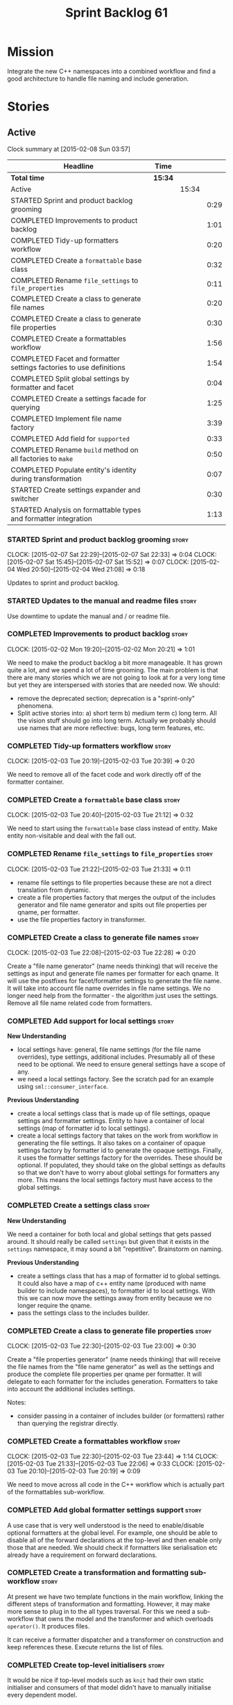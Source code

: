 #+title: Sprint Backlog 61
#+options: date:nil toc:nil author:nil num:nil
#+todo: STARTED | COMPLETED CANCELLED POSTPONED
#+tags: { story(s) spike(p) }

* Mission

Integrate the new C++ namespaces into a combined workflow and find a
good architecture to handle file naming and include generation.

* Stories

** Active

#+begin: clocktable :maxlevel 3 :scope subtree
Clock summary at [2015-02-08 Sun 03:57]

| Headline                                                            | Time    |       |      |
|---------------------------------------------------------------------+---------+-------+------|
| *Total time*                                                        | *15:34* |       |      |
|---------------------------------------------------------------------+---------+-------+------|
| Active                                                              |         | 15:34 |      |
| STARTED Sprint and product backlog grooming                         |         |       | 0:29 |
| COMPLETED Improvements to product backlog                           |         |       | 1:01 |
| COMPLETED Tidy-up formatters workflow                               |         |       | 0:20 |
| COMPLETED Create a =formattable= base class                         |         |       | 0:32 |
| COMPLETED Rename =file_settings= to =file_properties=               |         |       | 0:11 |
| COMPLETED Create a class to generate file names                     |         |       | 0:20 |
| COMPLETED Create a class to generate file properties                |         |       | 0:30 |
| COMPLETED Create a formattables workflow                            |         |       | 1:56 |
| COMPLETED Facet and formatter settings factories to use definitions |         |       | 1:54 |
| COMPLETED Split global settings by formatter and facet              |         |       | 0:04 |
| COMPLETED Create a settings facade for querying                     |         |       | 1:25 |
| COMPLETED Implement file name factory                               |         |       | 3:39 |
| COMPLETED Add field for =supported=                                 |         |       | 0:33 |
| COMPLETED Rename =build= method on all factories to =make=          |         |       | 0:50 |
| COMPLETED Populate entity's identity during transformation          |         |       | 0:07 |
| STARTED Create settings expander and switcher                       |         |       | 0:30 |
| STARTED Analysis on formattable types and formatter integration     |         |       | 1:13 |
#+end:

*** STARTED Sprint and product backlog grooming                       :story:
    CLOCK: [2015-02-07 Sat 22:29]--[2015-02-07 Sat 22:33] =>  0:04
    CLOCK: [2015-02-07 Sat 15:45]--[2015-02-07 Sat 15:52] =>  0:07
    CLOCK: [2015-02-04 Wed 20:50]--[2015-02-04 Wed 21:08] =>  0:18

Updates to sprint and product backlog.

*** STARTED Updates to the manual and readme files                    :story:

Use downtime to update the manual and / or readme file.

*** COMPLETED Improvements to product backlog                         :story:
    CLOSED: [2015-02-02 Mon 20:21]
    CLOCK: [2015-02-02 Mon 19:20]--[2015-02-02 Mon 20:21] =>  1:01

We need to make the product backlog a bit more manageable. It has
grown quite a lot, and we spend a lot of time grooming. The main
problem is that there are many stories which we are not going to look
at for a very long time but yet they are interspersed with stories
that are needed now. We should:

- remove the deprecated section; deprecation is a "sprint-only"
  phenomena.
- Split active stories into: a) short term b) medium term c) long
  term. All the vision stuff should go into long term. Actually we
  probably should use names that are more reflective: bugs, long term
  features, etc.

*** COMPLETED Tidy-up formatters workflow                             :story:
    CLOSED: [2015-02-03 Tue 20:40]
    CLOCK: [2015-02-03 Tue 20:19]--[2015-02-03 Tue 20:39] =>  0:20

We need to remove all of the facet code and work directly off of the
formatter container.

*** COMPLETED Create a =formattable= base class                       :story:
    CLOSED: [2015-02-03 Tue 21:22]
    CLOCK: [2015-02-03 Tue 20:40]--[2015-02-03 Tue 21:12] =>  0:32

We need to start using the =formattable= base class instead of
entity. Make entity non-visitable and deal with the fall out.

*** COMPLETED Rename =file_settings= to =file_properties=             :story:
    CLOSED: [2015-02-03 Tue 21:33]
    CLOCK: [2015-02-03 Tue 21:22]--[2015-02-03 Tue 21:33] =>  0:11

- rename file settings to file properties because these are not a
  direct translation from dynamic.
- create a file properties factory that merges the output of the
  includes generator and file name generator and spits out file
  properties per qname, per formatter.
- use the file properties factory in transformer.

*** COMPLETED Create a class to generate file names                   :story:
    CLOSED: [2015-02-03 Tue 22:29]
    CLOCK: [2015-02-03 Tue 22:08]--[2015-02-03 Tue 22:28] =>  0:20

Create a "file name generator" (name needs thinking) that will receive
the settings as input and generate file names per formatter for each
qname. It will use the postfixes for facet/formatter settings to
generate the file name. It will take into account file name overrides
in file name settings. We no longer need help from the formatter - the
algorithm just uses the settings. Remove all file name related code
from formatters.

*** COMPLETED Add support for local settings                          :story:
    CLOSED: [2015-02-03 Tue 22:30]

*New Understanding*

- local settings have: general, file name settings (for the file name
  overrides), type settings, additional includes. Presumably all of
  these need to be optional. We need to ensure general settings have a
  scope of any.
- we need a local settings factory. See the scratch pad for an example
  using =sml::consumer_interface=.

*Previous Understanding*

- create a local settings class that is made up of file settings,
  opaque settings and formatter settings. Entity to have a container
  of local settings (map of formatter id to local settings).
- create a local settings factory that takes on the work from workflow
  in generating the file settings. It also takes on a container of
  opaque settings factory by formatter id to generate the opaque
  settings. Finally, it uses the formatter settings factory for the
  overrides. These should be optional. If populated, they should take
  on the global settings as defaults so that we don't have to worry
  about global settings for formatters any more. This means the local
  settings factory must have access to the global settings.

*** COMPLETED Create a settings class                                 :story:
    CLOSED: [2015-02-03 Tue 22:30]

*New Understanding*

We need a container for both local and global settings that gets
passed around. It should really be called =settings= but given that it
exists in the =settings= namespace, it may sound a bit
"repetitive". Brainstorm on naming.

*Previous Understanding*

- create a settings class that has a map of formatter id to global
  settings. It could also have a map of c++ entity name (produced with
  name builder to include namespaces), to formatter id to local
  settings. With this we can now move the settings away from entity
  because we no longer require the qname.
- pass the settings class to the includes builder.

*** COMPLETED Create a class to generate file properties              :story:
    CLOSED: [2015-02-03 Tue 23:00]
    CLOCK: [2015-02-03 Tue 22:30]--[2015-02-03 Tue 23:00] =>  0:30

Create a "file properties generator" (name needs thinking) that will
receive the file names from the "file name generator" as well as the
settings and produce the complete file properties per qname per
formatter. It will delegate to each formatter for the includes
generation. Formatters to take into account the additional includes
settings.

Notes:

- consider passing in a container of includes builder (or formatters)
  rather than querying the registrar directly.

*** COMPLETED Create a formattables workflow                          :story:
    CLOSED: [2015-02-03 Tue 23:44]
    CLOCK: [2015-02-03 Tue 22:30]--[2015-02-03 Tue 23:44] =>  1:14
    CLOCK: [2015-02-03 Tue 21:33]--[2015-02-03 Tue 22:06] =>  0:33
    CLOCK: [2015-02-03 Tue 20:10]--[2015-02-03 Tue 20:19] =>  0:09

We need to move across all code in the C++ workflow which is actually
part of the formattables sub-workflow.

*** COMPLETED Add global formatter settings support                   :story:

A use case that is very well understood is the need to enable/disable
optional formatters at the global level. For example, one should be
able to disable all of the forward declarations at the top-level and
then enable only those that are needed. We should check if formatters
like serialisation etc already have a requirement on forward
declarations.

*** COMPLETED Create a transformation and formatting sub-workflow     :story:

At present we have two template functions in the main workflow,
linking the different steps of transformation and formatting. However,
it may make more sense to plug in to the all types traversal. For this
we need a sub-workflow that owns the model and the transformer and
which overloads =operator()=. It produces files.

It can receive a formatter dispatcher and a transformer on
construction and keep references these. Execute returns the list of
files.

*** COMPLETED Create top-level initialisers                           :story:

It would be nice if top-level models such as =knit= had their own
static initialiser and consumers of that model didn't have to manually
initialise every dependent model.

*** COMPLETED Use formatting settings in formatters model             :story:

We need to replace the references to the c++ settings directly with
formatter settings.

*** COMPLETED Facet and formatter settings factories to use definitions :story:
    CLOSED: [2015-02-04 Wed 23:02]
    CLOCK: [2015-02-04 Wed 22:44]--[2015-02-04 Wed 23:02] =>  0:18
    CLOCK: [2015-02-04 Wed 21:08]--[2015-02-04 Wed 22:44] =>  1:36

*Analysis*

We need a way to obtain the set of facets and formatters "implied" by
the registered field definitions. We could do this like we did with
content extensions by adding a set of helper methods that process
field definitions.

Actually, since we need to build "indexes" it makes more sense to have
some kind of class with state: =indexer=.

We also need to fix the naming of facets and formatters in field
definitions: we need to make use of traits.

*Action Items*

- rename =facet_id= and =formatter_id= to =facet_name= and
  =formatter_name=.
- use traits when generating field definitions (facet and formatter
  names).
- remove generation of default facet settings.
- pass a list of facet names into facet factory. This is obtained by
  querying the registered formatters (activity in workflow). Actually,
  we don't really need this. We should just throw if a formatter looks
  for a facet/formatter name in the settings that does not exist.
- create a =dynamic::indexer= that indexes by facet name.
- pass the indexer into facet factory, or just the results of the
  indexer.
- for each facet in the list, get all fields from default values from
  the indexer; get the corresponding field instance if any; find the
  matching property in facet settings and set it with either the field
  instance or the default value.

*** COMPLETED Split global settings by formatter and facet            :story:
    CLOSED: [2015-02-04 Wed 23:08]
    CLOCK: [2015-02-04 Wed 23:04]--[2015-02-04 Wed 23:08] =>  0:04

*Analysis*

Update formatter and facet settings to split them by qname, by
formatter. This includes the work required to split the default
settings too. Change global settings to have facet/formatter settings
by qname, by formatter. We should probably also generate local
overrides for general settings immediately. This means the formatter
can go straight to the local settings.

For defaults: at present we are manually generating default settings
for both facets and formatters. We should do these from dynamic's
field definitions.

Dynamic could provide field definition aggregation services for
formatter and facet.

*** COMPLETED Create a settings facade for querying                   :story:
    CLOSED: [2015-02-07 Sat 17:21]
    CLOCK: [2015-02-07 Sat 15:55]--[2015-02-07 Sat 17:20] =>  1:25

Now that we have global and local settings, we should be able to hide
the overriding behind some kind of facade so that the formatter does
not need to know if a setting is global or local; it should just query
by some properties and get the desired settings.

Name: =selector=?

*** COMPLETED Implement file name factory                             :story:
    CLOSED: [2015-02-07 Sat 20:49]
    CLOCK: [2015-02-07 Sat 20:08]--[2015-02-07 Sat 20:47] =>  0:39
    CLOCK: [2015-02-07 Sat 19:38]--[2015-02-07 Sat 19:43] =>  0:05
    CLOCK: [2015-02-07 Sat 18:04]--[2015-02-07 Sat 19:37] =>  1:33
    CLOCK: [2015-02-07 Sat 17:21]--[2015-02-07 Sat 17:45] =>  0:24
    CLOCK: [2015-02-07 Sat 15:53]--[2015-02-07 Sat 15:55] =>  0:02
    CLOCK: [2015-02-05 Thu 21:00]--[2015-02-05 Thu 21:56] =>  0:56

*New Understanding*

We should actually keep the formatters doing the file names. The
problem is that we need to know if we are a header or not, etc. This
logic could be added to the formatter interface, but it would be
cumbersome. So pass in the settings selector to the =make_file_name=
function, extract all of the relevant settings and make a call to name
builder passing in all relevant flags. Builder does not know of
settings.

*Previous Understanding*

There is no longer a need to go to the formatter to obtain the file
path. We should remove this and use the settings directly within the
file name factory.

*** COMPLETED Add field for =supported=                               :story:
    CLOSED: [2015-02-07 Sat 21:23]
    CLOCK: [2015-02-07 Sat 20:49]--[2015-02-07 Sat 21:22] =>  0:33

We have a patch for this, just needs to be dusted and applied.

*** COMPLETED Rename =build= method on all factories to =make=        :story:
    CLOSED: [2015-02-07 Sat 22:12]
    CLOCK: [2015-02-07 Sat 21:22]--[2015-02-07 Sat 22:12] =>  0:50

Since "builder" is a fairly well-known pattern, we should avoid
confusion. Rename the method.

*** COMPLETED Populate entity's identity during transformation        :story:
    CLOSED: [2015-02-07 Sat 22:29]
    CLOCK: [2015-02-07 Sat 22:21]--[2015-02-07 Sat 22:28] =>  0:07

In order to use the settings selector, we need entities to have their
identity properly populated.

*** Populate the local settings                                       :story:

We need to read the dynamic object for each SML entity and use it to
populate all the various local settings.

One slight complication: for local settings, we must not take into
account default values. This is because otherwise we would end up
overriding the "overriden" values globally with defaulted values. We
need some kind of way of not creating any settings if the default
values are being used, or of knowing that the default values were used
and so not create local settings for those. This could be achieved by
something similar to the "found" flags - =used_default= maybe; if all
used defaults and "do not create defaults" is true, then do not add
settings to container.

*** Implement include generation for class header formatter           :story:

Now that we have finished generating the path spec details, we need to
make sure includes generation works as expected. Add both formatter
level includes as well as model level includes.

We also need to deal with:

- exposing formatter id as a static property so we can create
  dependencies between formatters;
- includes overrides via dynamic extensions, so we can start using
  STL, Boost etc classes.
- includes of STL, Boost etc that are formatter level dependencies -
  this needs to be handled via traits.

Notes:

- rename header file to file name override or something else quite
  distinct. We need to ensure it is obvious that this property is only
  used for non-dogen models.

*** STARTED Create settings expander and switcher                     :story:
    CLOCK: [2015-02-07 Sat 15:15]--[2015-02-07 Sat 15:45] =>  0:30

We need a class responsible for copying over all settings that exist
both locally and globally. The idea is that, for those settings, the
selector should be able to just query by formatter name locally and
get the right values. This could be the expander.

We also need a more intelligent class that determines what formatters
are enabled and disabled. This is due to:

- lack of support for a given formatter/facet by a type in the graph;
  it must be propagated to all dependent types. We must be careful
  with recursion (for example in the composite pattern).
- a facet has been switched off. This must be propagated to all
  formatters in that facet.
- user has switched off a formatter. As with lack of support, this
  must be propagated through the graph.

This could be done by the switcher. We should first expand the
settings then switch them.

*** STARTED Analysis on formattable types and formatter integration   :story:
    CLOCK: [2015-02-08 Sun 02:45]--[2015-02-08 Sun 03:58] =>  1:13

- split file properties from includes. File properties must exist at
  the formattable level because all formattables must have a relative
  and absolute path; only entities require includes. We need two
  separate containers, both by formatter name.
- remove the includes factory interface and add it directly to the
  formatter. includes factory then becomes responsible for generating
  a container of qname to formatter name to includes.
- have the file properties factory return a container by qname; have
  the includes factory take that container in to generate the includes
  with the formatters.
- transformer receives both containers to populate formattables and
  entities.
- the file types allows us to make any decisions related to where to
  place the file; we may need more file types to distinguish between
  the different cmakefiles, etc. It must be sufficient to determine
  the absolute path.
- the formatter must generate both the relative and absolute file
  names. This is because we need to know if the file is to be placed
  in include or source directory. This means that the formatter must
  return the file properties rather than the file name. The existing
  file names factory should be renamed file properties factory and the
  file properties factory should be renamed includes factory. The
  includes factory will receive a container of file property rather
  than file name. Presumably the formatters will also receive the same
  container.
- we need to start using =formatters::file= on the legacy formatters
  if we are not doing so already. We need to replace the files
  generated by the legacy formatters with the files generated by the
  new formatters. Once the new files are binary identical to the
  legacy files we can leave them on. Eventually all files will be
  replaced and this logic can be removed. The replacement will require
  a map by absolute path; it is first populated by the legacy
  formatters and then overriden by the new formatters. This is all in
  the knit workflow. This logic means that we cannot move forwards
  until we fix all issues for a given set of formatters. Also, it is
  possible that the generated code is not binary identical (order of
  includes for example) so we may need to risk-accept some
  differences.
- at present the formatter interface exists to provide the formattable
  classes a way of generating formatter specific objects; in reality,
  it would make much more sense for formattables to define some kind
  of interface that creates the file properties and includes and has
  facet and formatter information; and for there to be some kind of
  top-level class that one could use to ask for this interface, given
  some SML clues. For example, given an SML object and its object
  type, return all of the instances of this interface. The formatters
  could implement this interface. Where we are using the formatter
  container, we would instead pass references to this top-level
  class. We just need good names for both of these. Internally, the
  top-level class could =dynamic_pointer_cast= a list of formatters to
  the interface and return those for a given query. We should do all
  of them in one go and then return the results for the queries rather
  than do it on the fly. The top-level class should have =provider= on
  its name. It may also be an interface which is implemented inside of
  =formatters=. These types could also be used by the local
  settings. This means we may need to place them at the
  top-level. Local settings need formatter names. However, we used
  field definitions for formatter's factory so this may also be enough
  for local settings.
- names: =details_provider=, =information_provider=, just =provider=?
  and for top-level, =xxx_provider_selector=. Sample methods: select
  providers for object, select providers for exception, etc.

*** Absolute path support                                             :story:

We need to extend the file properties to have absolute and relative
paths. The file name builder can be changed to read the relevant
properties for this. We need to look at the locator code to figure out
how to create the path.

*** Includer generation should be done from dynamic extensions        :story:

*New Understanding*

The true use case of this story is not to allow users to add includes
at random; it is actually only useful in one scenario:

- *merging code generation*: users add code which requires additional
  includes. Without support for this, merging code generation would
  have limited usefulness.

*Previous Understanding*

It would be nice if we could determine which includer files to create
by looking at the dynamic extensions. For this we need a notion of an
inclusion group, defined at the model level:

- =cpp.types.includers.general=
- =cpp.types.includers.value_objects=
- ...

Under each of these one would configure the aspect:

- =cpp.types.includers.general.generate=: =true=
- =cpp.types.includers.general.file_name=: =a/b/c=
- =cpp.types.includers.general.is_system=: =false=

Then, each type, module etc would declare its membership (as a list):

- =cpp.includers.member=: =cpp.types.includers.general=
- =cpp.includers.member=: =cpp.types.includers.value_objects=
- ...

*Previous understanding*

We should simply go through all the types in the SML model and for
each type and each facet create the corresponding inclusion
path. locator can be used to generate standard paths, and a model
specific mapping is required for other models such as std.

Include then takes the relationships extracted by extractor, the
mappings generated by this mapper and simply appends to the inclusion
list the file names. it also appends the implementation specific
headers.

*** Add support for opaque formatter settings                         :story:

- create an empty opaque formatter settings class. Create a opaque
  formatter settings factory interface class. Formatter interface to
  return an opaque formatter settings factory interface.
- add opaque formatter settings to local settings.
- when formatting, cast additional formatter settings (if available)
  and throw if cast fails. For formatters without opaque settings,
  throw if any supplied.
- we need multiple opaque settings (more than one formatter will need
  them).

*** Consider using an abstract factory in formatters                  :story:

At present we have a number of interfaces (or quasi-interfaces) coming
out of formatter:

- file name generation
- includes generation
- opaque settings generation
- opaque settings validator

Perhaps it makes more sense to aggregate them all into a factory of
factories. We should look into the abstract factory pattern as it
seems particularly suitable for this. The factory should remember the
id of the formatter it comes from.

In terms of names, it is difficult to find a name for such an
aggregate:

- formatter components, e.g. =formatter_components_factory_interface=
- formatter properties
- formatter parts

*** Implement class header formatter                                  :story:

- look at the old =om= types formatter implementation to see if there
  is any code to scavenge. This model was deleted around commit
  10157ad.

**** Tidy-up =types_main_header_file_formatter=                        :task:

Clean up internal functions in file and add documentation.

**** Copy across documentation from =om=                               :task:

We did a lot of doxygen comments that are readily applicable, copy
them across.

**** Make use of indenting stream                                      :task:

Remove uses of old indenter.

**** Copy across =om= types formatter tests                            :task:

Not sure how applicable this would be, but we may be able to scavenge
some tests.

*** Support "cross-facet interference"                                :story:

In a few cases its useful to disable bits of a facet when another
facet is switched off because those bits do not belong to the main
facet the formatter is working on. At present this happens in the
following cases:

- Forward declaration of serialisation in domain when serialisation is
  off
- Friend of serialisation in domain when serialisation is
  off
- declaration and implementation of to_stream when IO is off
- declaration and implementation of inserter when IO is off and
  integrated IO is on.

We need a way of accessing the on/off state of all facets from any
formatter so that they can make cross facet decisions. A quick hack
was to add yet another flag: =disable_io= which is disabled when the
IO facet is not present and passed on to the relevant formatters. This
needs to be replaced by a more general approach.

*** Consider a more selective hashing generation                       :epic:

At present we either generate hashing for all types or none at all. In
practice, most users only need hashing for a few types. It would be
great if we could have certain facets like hashing with a "disabled
for all types except" approach. Users would then enable the types that
they need.

*** Use boilerplate to generate annotations                           :story:

#+begin_quote
*Story*: As a dogen user, I want to be able to use my own licence and
copyright attribution so that the generated code matches the general
project choices.
#+end_quote

Remove all of the manual boilerplate and make use of the new
class. This will involve bring across some dynamic extensions into the
C++ model.

*** Move all the fundamental configuration options into dynamic extensions  :story:

#+begin_quote
*Story*: As a dogen user, I do not want to have to specify fundamental
model options from the command line so that I do not forget to specify
them and generate invalid models.
#+end_quote

There are a set of options that must not be supplied as command line
arguments, such as backend and facet related properties etc. These
should be attached to the diagram itself so that one does not need to
supply it every time one code generates.

**** Update all models and tests to use the new tags

Once the config options are in we need to start making use of them to
ensure they work exactly as before.

**** Remove all C++ command line settings

Once the overrides have been proven to work, we need to remove the
command line options and make sure nothing breaks.

**** Remove all of the config classes

We have a number of settings in the =config= model that won't be used
any longer:

- =formatting_settings=
- =annotation_settings=
- =cpp_settings=
- =code_generation_marker_settings=

These should all be removed, with the corresponding command line
arguments.

*** Improve formatters code generation marker                         :story:

Things the marker can/should have:

- model level version;
- the dogen version too. However, this will make all our tests break
  every time there is a new commit so perhaps we need to have this
  switched off by default.

*** C++ workflow should perform a consistency check                   :story:

We should ensure that all facets and formatters available in the
registrar have corresponding field definitions and vice-versa. This
was originally to be done by some kind of "feature graph" class, but
since we need to use this data for other purposes, the main workflow
could take on this responsibility - or we could create some kind of
"validator" class to which the workflow delegates.

*** Add "model types"                                                 :story:

At present we have a number of dynamic extensions that exist purely to
deal with non-dogen models:

- supported: is the facet supported by the external model
- file_name: what is the external model naming for files for this
  facet
- is_system: is the file name a system include file or not?

In reality, all of this could be avoided if we had a way of
distinguishing between models that follow dogen conventions and those
who do not; a "model type" of sorts such as "external" and "dogen" -
naming needs more thought. With this we could infer the rest: if no
file name is supplied then a given formatter/facet is not supported;
if the model is_system then all types are system and so on.

We should also have a flag in field definitions that verify that a
parameter is only present if the model is a non-dogen model. For
example, it makes no sense to supply =cpp.type.family= in a dogen
model but it may make sense to do so in an external model. However,
this would mean that if a user manually adds a type to a dogen model
it cannot be extended. Requires a bit of thinking.

*** Consider renaming general settings                                :story:

A while ago we came up with this name for the settings of the generic
formatter model. This is the model with basic infrastructure to be
reused by the more specialised formatters. However, now that we have
many (many) settings classes, general settings may not be the most
appropriate name. We need to look a bit more deeply into the role of
this class and see if a better name is not available.

*** Copyright holders is scalar when it should be an array            :story:

At present its only possible to specify a single copyright holder. It
should be handled the same was as odb parameters, but because that is
done with a massive hack, we are not going to extend the hack to
copyright holders.

*** Populate the "new" =class_info= properties                        :story:

We need a way of populating the class aspects via the type settings
and via information obtained in the SML model. We may want to create a
class to handle this logic or maybe it can be done in transformer.

*** Consider creating constants for common fields                     :story:

Fields such as =enabled=, =postfix= etc are common to all formatters
and facets. It may make more sense to define some string constants for
them, perhaps in =traits=?

** Deprecated
*** CANCELLED Towards a more generic use of dynamic extensions         :epic:
    CLOSED: [2015-02-07 Sat 15:52]

*New Understanding*: We have decided to limit the dynamic extensions
usage to extensibility. Where required parameters will be made visible
via dynamic extensions but this should be kept to just those
parameters that users can sensibly control.

*Previous Understanding*

We should do an inventory of all dogen features which can be
reimplemented as dynamic extensions. For example, immutability should
result in a generic parameter being added to the type at the SML
level:

: immutable = true

which then gets resolved into a set of language specific parameters:

: cpp.copy_constructor.status = disabled
: cpp.setters.status = disabled
: ...

The formatter then looks for these tags to decide whether to add a
method or not. If we had more languages, they would have equivalent
formatting commands.

The same would apply to facets. These would have a top-level generic
parameter such as =hashing=:

: hashing = true

Which then expands to implementation specific hashing:

: cpp.hashing.std_hashing = true

or

: cpp.hashing.boost_hashing = true

The facet is now just a short-hand for a set of implementation
specific parameters. There is some default mapping applied in this
grouping. The user can shortcut the process by disabling the mapping
and supplying implementation specific parameters:

: hashing = false
: cpp.hashing.boost_hashing = true

Assuming =std_hashing= as a default.

In addition, depending on the parameter, it may be propagatable /
expandable. For example, if hashing is set to false in a type at the
bottom of a graph relationship, we must propagate it to all members of
the graph. Similarly, if hashing is disabled in the model, we must
propagate it to all types in the model.

